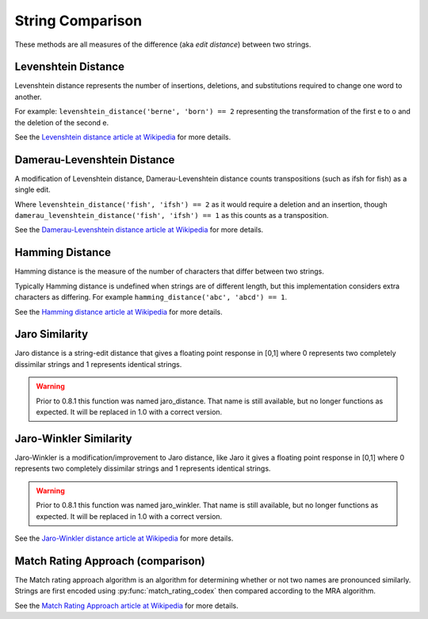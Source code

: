 String Comparison
=================

These methods are all measures of the difference (aka `edit distance`) between two strings.

Levenshtein Distance
--------------------

.. py:function:: levenshtein_distance(s1, s2)

    Compute the Levenshtein distance between s1 and s2.

Levenshtein distance represents the number of insertions, deletions, and substitutions required to change one word to another.

For example: ``levenshtein_distance('berne', 'born') == 2`` representing the transformation of the first e to o and the deletion of the second e.

See the `Levenshtein distance article at Wikipedia <http://en.wikipedia.org/wiki/Levenshtein_distance>`_ for more details.

Damerau-Levenshtein Distance
----------------------------

.. py:function:: damerau_levenshtein_distance(s1, s2)

    Compute the Damerau-Levenshtein distance between s1 and s2.

A modification of Levenshtein distance, Damerau-Levenshtein distance counts transpositions (such as ifsh for fish) as a single edit.

Where ``levenshtein_distance('fish', 'ifsh') == 2`` as it would require a deletion and an insertion,
though ``damerau_levenshtein_distance('fish', 'ifsh') == 1`` as this counts as a transposition.

See the `Damerau-Levenshtein distance article at Wikipedia <http://en.wikipedia.org/wiki/Damerau-Levenshtein_distance>`_ for more details.

Hamming Distance
----------------

.. py:function:: hamming_distance(s1, s2)

    Compute the Hamming distance between s1 and s2.

Hamming distance is the measure of the number of characters that differ between two strings.

Typically Hamming distance is undefined when strings are of different length, but this implementation
considers extra characters as differing.  For example ``hamming_distance('abc', 'abcd') == 1``.

See the `Hamming distance article at Wikipedia <http://en.wikipedia.org/wiki/Hamming_distance>`_ for more details.

Jaro Similarity
----------------

.. py:function:: jaro_similarity(s1, s2)

    Compute the Jaro similarity between s1 and s2.

Jaro distance is a string-edit distance that gives a floating point response in [0,1] where 0 represents two completely dissimilar strings and 1 represents identical strings.

.. warning:: 
  Prior to 0.8.1 this function was named jaro_distance.  That name is still available, but no longer functions as expected.
  It will be replaced in 1.0 with a correct version.

Jaro-Winkler Similarity
-----------------------

.. py:function:: jaro_winkler_similarity(s1, s2)

    Compute the Jaro-Winkler distance between s1 and s2.

Jaro-Winkler is a modification/improvement to Jaro distance, like Jaro it gives a floating point response in [0,1] where 0 represents two completely dissimilar strings and 1 represents identical strings.

.. warning:: 
  Prior to 0.8.1 this function was named jaro_winkler.  That name is still available, but no longer functions as expected.
  It will be replaced in 1.0 with a correct version.

See the `Jaro-Winkler distance article at Wikipedia <http://en.wikipedia.org/wiki/Jaro-Winkler_distance>`_ for more details.

Match Rating Approach (comparison)
----------------------------------

.. py:function:: match_rating_comparison(s1, s2)

    Compare s1 and s2 using the match rating approach algorithm, returns ``True`` if strings are considered equivalent or ``False`` if not.  Can also return ``None`` if s1 and s2 are not comparable (length differs by more than 3).

The Match rating approach algorithm is an algorithm for determining whether or not two names are
pronounced similarly.  Strings are first encoded using :py:func:`match_rating_codex` then compared according to the MRA algorithm.

See the `Match Rating Approach article at Wikipedia <http://en.wikipedia.org/wiki/Match_rating_approach>`_ for more details.
